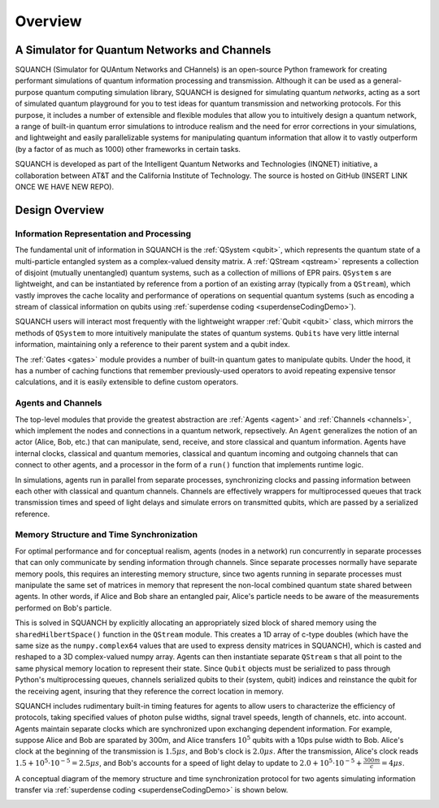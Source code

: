Overview
========

A Simulator for Quantum Networks and Channels
---------------------------------------------

SQUANCH (Simulator for QUAntum Networks and CHannels) is an open-source Python framework for creating performant simulations of quantum information processing and transmission. Although it can be used as a general-purpose quantum computing simulation library, SQUANCH is designed for simulating quantum *networks*, acting as a sort of simulated quantum playground for you to test ideas for quantum transmission and networking protocols. For this purpose, it includes a number of extensible and flexible modules that allow you to intuitively design a quantum network, a range of built-in quantum error simulations to introduce realism and the need for error corrections in your simulations, and lightweight and easily parallelizable systems for manipulating quantum information that allow it to vastly outperform (by a factor of as much as 1000) other frameworks in certain tasks.

SQUANCH is developed as part of the Intelligent Quantum Networks and Technologies (INQNET) initiative, a collaboration between AT&T and the California Institute of Technology. The source is hosted on GitHub (INSERT LINK ONCE WE HAVE NEW REPO).


Design Overview
---------------

.. image:: img/moduleOverview.png


Information Representation and Processing
^^^^^^^^^^^^^^^^^^^^^^^^^^^^^^^^^^^^^^^^^

The fundamental unit of information in SQUANCH is the :ref:`QSystem <qubit>`, which represents the quantum state of a multi-particle entangled system as a complex-valued density matrix. A :ref:`QStream <qstream>` represents a collection of disjoint (mutually unentangled) quantum systems, such as a collection of millions of EPR pairs. ``QSystem`` s are lightweight, and can be instantiated by reference from a portion of an existing array (typically from a ``QStream``), which vastly improves the cache locality and performance of operations on sequential quantum systems (such as encoding a stream of classical information on qubits using :ref:`superdense coding <superdenseCodingDemo>`).

SQUANCH users will interact most frequently with the lightweight wrapper :ref:`Qubit <qubit>` class, which mirrors the methods of ``QSystem`` to more intuitively manipulate the states of quantum systems. ``Qubits`` have very little internal information, maintaining only a reference to their parent system and a qubit index.

The :ref:`Gates <gates>` module provides a number of built-in quantum gates to manipulate qubits. Under the hood, it has a number of caching functions that remember previously-used operators to avoid repeating expensive tensor calculations, and it is easily extensible to define custom operators. 

Agents and Channels
^^^^^^^^^^^^^^^^^^^

.. image:: img/agentDiagram.png

The top-level modules that provide the greatest abstraction are :ref:`Agents <agent>` and :ref:`Channels <channels>`, which implement the nodes and connections in a quantum network, repsectively. An ``Agent`` generalizes the notion of an actor (Alice, Bob, etc.) that can manipulate, send, receive, and store classical and quantum information. Agents have internal clocks, classical and quantum memories, classical and quantum incoming and outgoing channels that can connect to other agents, and a processor in the form of a ``run()`` function that implements runtime logic. 

In simulations, agents run in parallel from separate processes, synchronizing clocks and passing information between each other with classical and quantum channels. Channels are effectively wrappers for multiprocessed queues that track transmission times and speed of light delays and simulate errors on transmitted qubits, which are passed by a serialized reference.

Memory Structure and Time Synchronization
^^^^^^^^^^^^^^^^^^^^^^^^^^^^^^^^^^^^^^^^^

For optimal performance and for conceptual realism, agents (nodes in a network) run concurrently in separate processes that can only communicate by sending information through channels. Since separate processes normally have separate memory pools, this requires an interesting memory structure, since two agents running in separate processes must manipulate the same set of matrices in memory that represent the non-local combined quantum state shared between agents. In other words, if Alice and Bob share an entangled pair, Alice's particle needs to be aware of the measurements performed on Bob's particle.

This is solved in SQUANCH by explicitly allocating an appropriately sized block of shared memory using the ``sharedHilbertSpace()`` function in the ``QStream`` module. This creates a 1D array of c-type doubles (which have the same size as the ``numpy.complex64`` values that are used to express density matrices in SQUANCH), which is casted and reshaped to a 3D complex-valued numpy array. Agents can then instantiate separate ``QStream`` s that all point to the same physical memory location to represent their state. Since ``Qubit`` objects must be serialized to pass through Python's multiprocessing queues, channels serialized qubits to their (system, qubit) indices and reinstance the qubit for the receiving agent, insuring that they reference the correct location in memory. 

SQUANCH includes rudimentary built-in timing features for agents to allow users to characterize the efficiency of protocols, taking specified values of photon pulse widths, signal travel speeds, length of channels, etc. into account. Agents maintain separate clocks which are synchronized upon exchanging dependent information. For example, suppose Alice and Bob are sparated by 300m, and Alice transfers :math:`10^5` qubits with a 10ps pulse width to Bob. Alice's clock at the beginning of the transmission is :math:`1.5 \mu s`, and Bob's clock is :math:`2.0 \mu s`. After the transmission, Alice's clock reads :math:`1.5 + 10^5 \cdot 10^{-5} = 2.5 \mu s`, and Bob's accounts for a speed of light delay to update to :math:`2.0 + 10^5 \cdot 10^{-5} + \frac{300m}{c} = 4 \mu s`.

A conceptual diagram of the memory structure and time synchronization protocol for two agents simulating information transfer via :ref:`superdense coding <superdenseCodingDemo>` is shown below.

.. image:: img/agentMemoryDiagram.png


